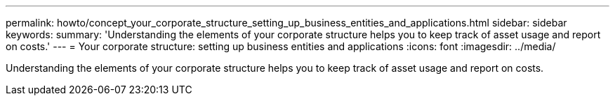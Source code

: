 ---
permalink: howto/concept_your_corporate_structure_setting_up_business_entities_and_applications.html
sidebar: sidebar
keywords: 
summary: 'Understanding the elements of your corporate structure helps you to keep track of asset usage and report on costs.'
---
= Your corporate structure: setting up business entities and applications
:icons: font
:imagesdir: ../media/

[.lead]
Understanding the elements of your corporate structure helps you to keep track of asset usage and report on costs.
